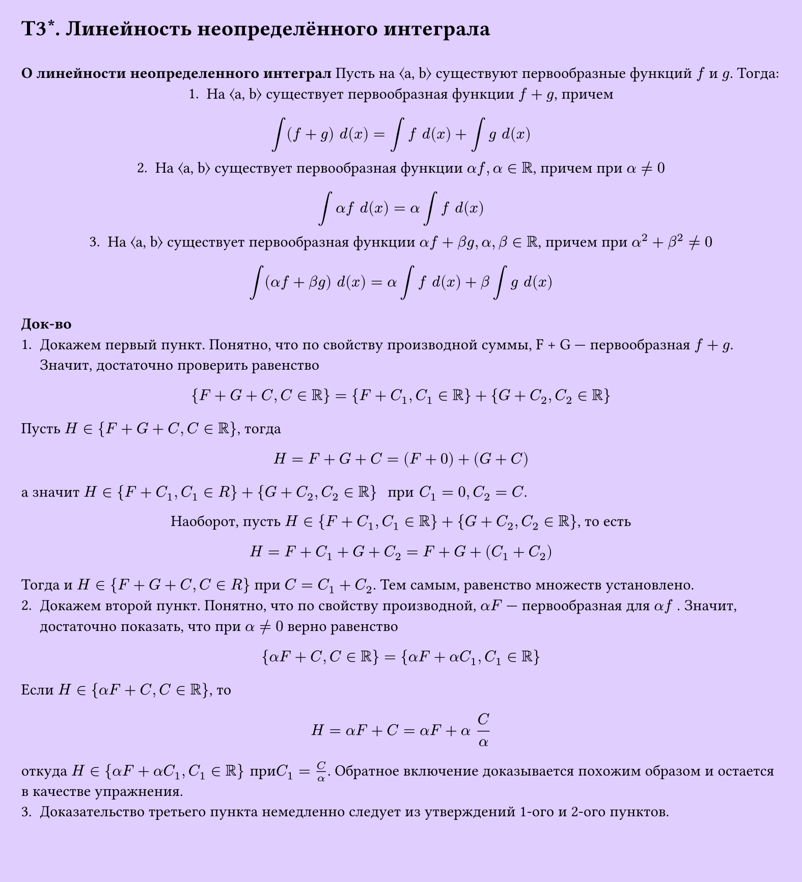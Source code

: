 #set page(width: 20cm, height: 22cm, fill: color.hsv(260.82deg, 19.22%, 100%), margin: 15pt)
#set align(left + top)
= T3\*. Линейность неопределённого интеграла
\
*О линейности неопределенного интеграл*
Пусть на ⟨a, b⟩ существуют первообразные функций $f$ и $g$. Тогда:
#set align(center)
1. На ⟨a, b⟩ существует первообразная функции $f + g$, причем
$
  integral (f + g) space d(x) = integral f space d(x) +  integral g space d(x)
$
2. На ⟨a, b⟩ существует первообразная функции $alpha f, alpha in RR$, причем при $alpha eq.not 0$
$
  integral alpha f space d(x) = alpha integral f space d(x)
$
3. На ⟨a, b⟩ существует первообразная функции $alpha f + beta g, alpha, beta in RR$, причем при $alpha^2 + beta^2 eq.not 0$
$
  integral ( alpha f + beta g) space d(x) = alpha integral f space d(x) + beta integral g space d(x)
$
#set align(left + top)
*Док-во*
1. Докажем первый пункт. Понятно, что по свойству производной суммы, F + G — первообразная $f + g$. Значит, достаточно проверить равенство
$
  {F + G + C, C in RR} = {F + C_1, C_1 in RR} + {G + C_2, C_2 in RR}
$
Пусть $H in {F + G + C, C in RR}$, тогда
$
  H = F + G + C = (F + 0) + (G + C)
$
а значит $H in {F + C_1, C_1 in R} + {G + C_2, C_2 in RR} " при " C_1 = 0, C_2 = C$.\
#set align(center)
Наоборот, пусть $H in {F + C_1, C_1 in RR} + {G + C_2, C_2 in RR}$, то есть
$
  H = F + C_1 + G + C_2 = F + G + (C_1 + C_2)
$
#set align(left + top)
Тогда и $H in {F + G + C, C in R}$ при $C = C_1 + C_2$. Тем самым, равенство множеств
установлено.
2. Докажем второй пункт. Понятно, что по свойству производной, $alpha F$ — первообразная для $alpha f$ . Значит, достаточно показать, что при $alpha eq.not 0$ верно равенство
$
  {alpha F + C, C in RR} = {alpha F + alpha C_1, C_1 in RR}
$
Если $H in {alpha F + C, C in RR}$, то
$
  H = alpha F + C = alpha F + alpha space C/alpha
$
откуда $H in {alpha F + alpha C_1, C_1 in RR}" при "C_1 = C/alpha$. Обратное включение доказывается похожим образом и остается в качестве упражнения.
3. Доказательство третьего пункта немедленно следует из утверждений 1-ого и 2-ого пунктов.